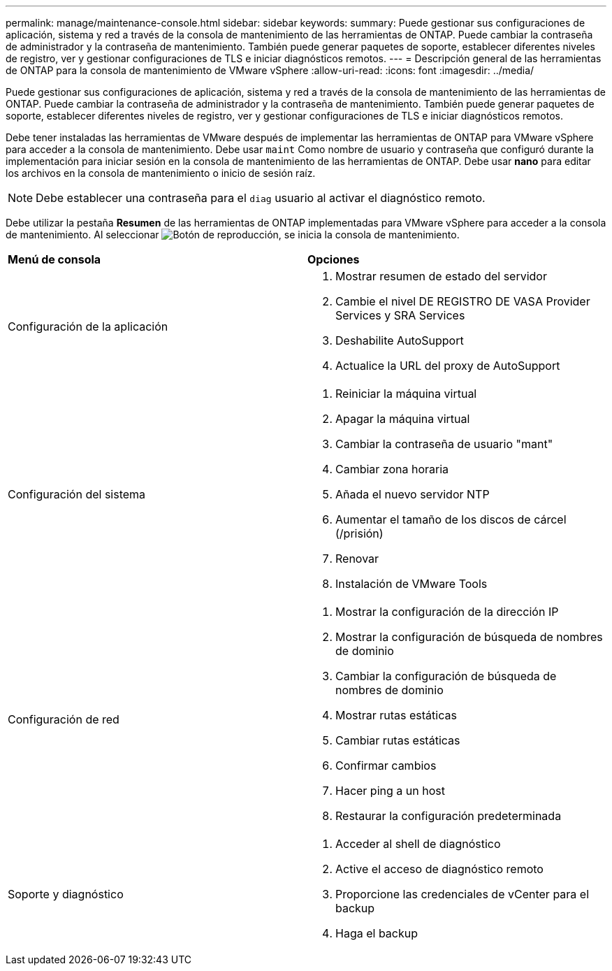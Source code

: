 ---
permalink: manage/maintenance-console.html 
sidebar: sidebar 
keywords:  
summary: Puede gestionar sus configuraciones de aplicación, sistema y red a través de la consola de mantenimiento de las herramientas de ONTAP. Puede cambiar la contraseña de administrador y la contraseña de mantenimiento. También puede generar paquetes de soporte, establecer diferentes niveles de registro, ver y gestionar configuraciones de TLS e iniciar diagnósticos remotos. 
---
= Descripción general de las herramientas de ONTAP para la consola de mantenimiento de VMware vSphere
:allow-uri-read: 
:icons: font
:imagesdir: ../media/


[role="lead"]
Puede gestionar sus configuraciones de aplicación, sistema y red a través de la consola de mantenimiento de las herramientas de ONTAP. Puede cambiar la contraseña de administrador y la contraseña de mantenimiento. También puede generar paquetes de soporte, establecer diferentes niveles de registro, ver y gestionar configuraciones de TLS e iniciar diagnósticos remotos.

Debe tener instaladas las herramientas de VMware después de implementar las herramientas de ONTAP para VMware vSphere para acceder a la consola de mantenimiento. Debe usar `maint` Como nombre de usuario y contraseña que configuró durante la implementación para iniciar sesión en la consola de mantenimiento de las herramientas de ONTAP. Debe usar *nano* para editar los archivos en la consola de mantenimiento o inicio de sesión raíz.


NOTE: Debe establecer una contraseña para el `diag` usuario al activar el diagnóstico remoto.

Debe utilizar la pestaña *Resumen* de las herramientas de ONTAP implementadas para VMware vSphere para acceder a la consola de mantenimiento. Al seleccionar image:../media/launch-maintenance-console.gif["Botón de reproducción"], se inicia la consola de mantenimiento.

|===


| *Menú de consola* | *Opciones* 


 a| 
Configuración de la aplicación
 a| 
. Mostrar resumen de estado del servidor
. Cambie el nivel DE REGISTRO DE VASA Provider Services y SRA Services
. Deshabilite AutoSupport
. Actualice la URL del proxy de AutoSupport




 a| 
Configuración del sistema
 a| 
. Reiniciar la máquina virtual
. Apagar la máquina virtual
. Cambiar la contraseña de usuario "mant"
. Cambiar zona horaria
. Añada el nuevo servidor NTP
. Aumentar el tamaño de los discos de cárcel (/prisión)
. Renovar
. Instalación de VMware Tools




 a| 
Configuración de red
 a| 
. Mostrar la configuración de la dirección IP
. Mostrar la configuración de búsqueda de nombres de dominio
. Cambiar la configuración de búsqueda de nombres de dominio
. Mostrar rutas estáticas
. Cambiar rutas estáticas
. Confirmar cambios
. Hacer ping a un host
. Restaurar la configuración predeterminada




 a| 
Soporte y diagnóstico
 a| 
. Acceder al shell de diagnóstico
. Active el acceso de diagnóstico remoto
. Proporcione las credenciales de vCenter para el backup
. Haga el backup


|===